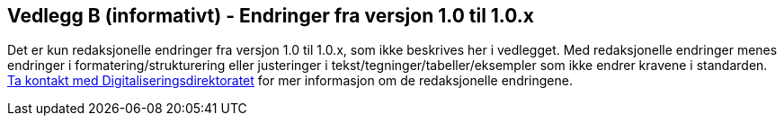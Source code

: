 == Vedlegg B (informativt) - Endringer fra versjon 1.0 til 1.0.x

Det er kun redaksjonelle endringer fra versjon 1.0 til 1.0.x, som ikke beskrives her i vedlegget. 
Med redaksjonelle endringer menes endringer i formatering/strukturering eller justeringer i tekst/tegninger/tabeller/eksempler  
som ikke endrer kravene i standarden. 
mailto:informasjonsforvaltning@digdir.no[Ta kontakt med Digitaliseringsdirektoratet,
"Forvaltningsstandard for begrepsbeskrivelser - redaksjonelle endringer"] for mer informasjon om de redaksjonelle endringene. 
